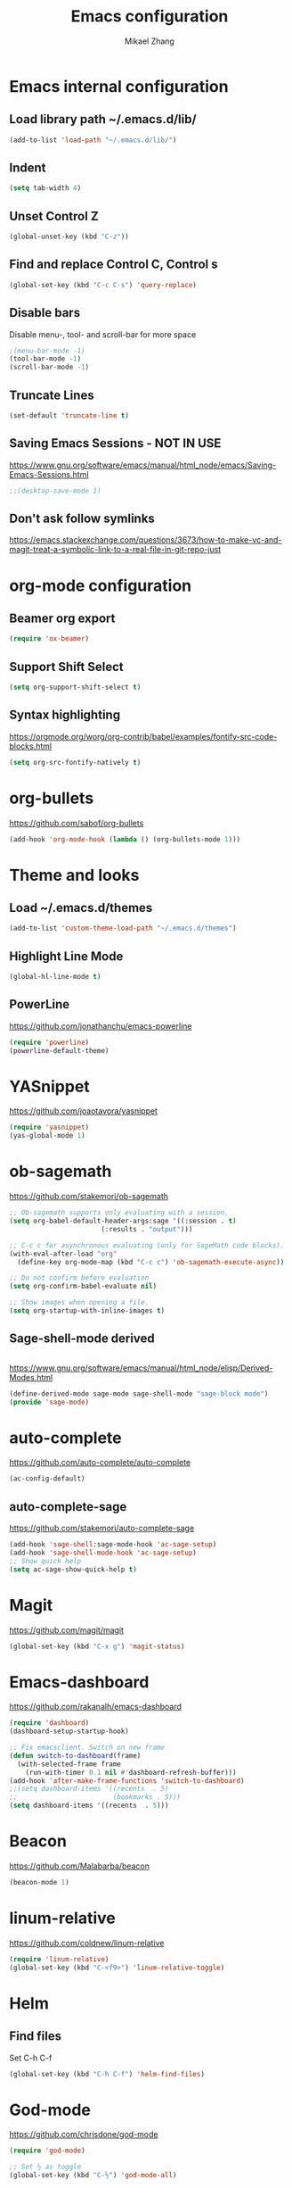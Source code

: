 
#+TITLE: Emacs configuration
#+AUTHOR: Mikael Zhang

* Emacs internal configuration
** Load library path ~/.emacs.d/lib/

#+BEGIN_SRC emacs-lisp
  (add-to-list 'load-path "~/.emacs.d/lib/")
#+END_SRC

** Indent
#+BEGIN_SRC emacs-lisp
(setq tab-width 4)
#+END_SRC

** Unset Control Z

#+BEGIN_SRC emacs-lisp
(global-unset-key (kbd "C-z"))
#+END_SRC

** Find and replace Control C, Control s
#+BEGIN_SRC emacs-lisp
(global-set-key (kbd "C-c C-s") 'query-replace)
#+END_SRC 

** Disable bars
Disable menu-, tool- and scroll-bar for more space
#+BEGIN_SRC emacs-lisp
;(menu-bar-mode -1)
(tool-bar-mode -1)
(scroll-bar-mode -1)
#+END_SRC

** Truncate Lines

#+BEGIN_SRC emacs-lisp
(set-default 'truncate-line t)
#+END_SRC

** Saving Emacs Sessions - NOT IN USE
https://www.gnu.org/software/emacs/manual/html_node/emacs/Saving-Emacs-Sessions.html
#+BEGIN_SRC emacs-lisp
;;(desktop-save-mode 1)
#+END_SRC

** Don't ask follow symlinks
   https://emacs.stackexchange.com/questions/3673/how-to-make-vc-and-magit-treat-a-symbolic-link-to-a-real-file-in-git-repo-just
* org-mode configuration
** Beamer org export

#+BEGIN_SRC emacs-lisp
(require 'ox-beamer)
#+END_SRC

** Support Shift Select

#+BEGIN_SRC emacs-lisp
(setq org-support-shift-select t)
#+END_SRC

** Syntax highlighting
https://orgmode.org/worg/org-contrib/babel/examples/fontify-src-code-blocks.html

#+BEGIN_SRC emacs-lisp
(setq org-src-fontify-natively t)
#+END_SRC

* org-bullets
https://github.com/sabof/org-bullets
#+BEGIN_SRC emacs-lisp
(add-hook 'org-mode-hook (lambda () (org-bullets-mode 1)))
#+END_SRC

* Theme and looks 
** Load ~/.emacs.d/themes
#+BEGIN_SRC emacs-lisp
(add-to-list 'custom-theme-load-path "~/.emacs.d/themes")
#+END_SRC

** Highlight Line Mode
#+BEGIN_SRC emacs-lisp
(global-hl-line-mode t)
#+END_SRC

** PowerLine
https://github.com/jonathanchu/emacs-powerline

#+BEGIN_SRC emacs-lisp
  (require 'powerline)
  (powerline-default-theme)
#+END_SRC

* YASnippet
https://github.com/joaotavora/yasnippet
#+BEGIN_SRC emacs-lisp
  (require 'yasnippet)
  (yas-global-mode 1)
#+END_SRC

* ob-sagemath
https://github.com/stakemori/ob-sagemath

#+BEGIN_SRC emacs-lisp
  ;; Ob-sagemath supports only evaluating with a session.
  (setq org-babel-default-header-args:sage '((:session . t)
					     (:results . "output")))

  ;; C-c c for asynchronous evaluating (only for SageMath code blocks).
  (with-eval-after-load "org"
    (define-key org-mode-map (kbd "C-c c") 'ob-sagemath-execute-async))

  ;; Do not confirm before evaluation
  (setq org-confirm-babel-evaluate nil)

  ;; Show images when opening a file.
  (setq org-startup-with-inline-images t)
#+END_SRC

** Sage-shell-mode derived

#+BEGIN_SRC emacs-lisp

#+END_SRC

https://www.gnu.org/software/emacs/manual/html_node/elisp/Derived-Modes.html

#+BEGIN_SRC emacs-lisp
  (define-derived-mode sage-mode sage-shell-mode "sage-block mode")
  (provide 'sage-mode)
#+END_SRC

* auto-complete
https://github.com/auto-complete/auto-complete
#+BEGIN_SRC emacs-lisp
(ac-config-default)
#+END_SRC

** auto-complete-sage
https://github.com/stakemori/auto-complete-sage
#+BEGIN_SRC emacs-lisp
(add-hook 'sage-shell:sage-mode-hook 'ac-sage-setup)
(add-hook 'sage-shell-mode-hook 'ac-sage-setup)
;; Show quick help
(setq ac-sage-show-quick-help t)
#+END_SRC

* Magit
https://github.com/magit/magit
#+BEGIN_SRC emacs-lisp
(global-set-key (kbd "C-x g") 'magit-status)
#+END_SRC

* Emacs-dashboard
https://github.com/rakanalh/emacs-dashboard

#+BEGIN_SRC emacs-lisp
  (require 'dashboard)
  (dashboard-setup-startup-hook)

  ;; Fix emacsclient. Switch on new frame
  (defun switch-to-dashboard(frame)
    (with-selected-frame frame
      (run-with-timer 0.1 nil #'dashboard-refresh-buffer)))
  (add-hook 'after-make-frame-functions 'switch-to-dashboard)
  ;;(setq dashboard-items '((recents  . 5)
  ;;                        (bookmarks . 5)))
  (setq dashboard-items '((recents  . 5)))
#+END_SRC

* Beacon
https://github.com/Malabarba/beacon
#+BEGIN_SRC emacs-lisp
(beacon-mode 1)
#+END_SRC

* linum-relative
https://github.com/coldnew/linum-relative

#+BEGIN_SRC emacs-lisp
  (require 'linum-relative)
  (global-set-key (kbd "C-<f9>") 'linum-relative-toggle)
#+END_SRC

* Helm
** Find files
Set C-h C-f

#+BEGIN_SRC emacs-lisp
(global-set-key (kbd "C-h C-f") 'helm-find-files)
#+END_SRC

* God-mode

https://github.com/chrisdone/god-mode

#+BEGIN_SRC emacs-lisp
  (require 'god-mode)

  ;; Set ½ as toggle
  (global-set-key (kbd "C-½") 'god-mode-all)

  ;; If you are using the global mode, you might want to make no buffers exempt
  (setq god-exempt-major-modes nil)
  (setq god-exempt-predicates nil)
#+END_SRC

* Emacs X Window Manager - Manual Load
https://github.com/ch11ng/exwm

https://github.com/ch11ng/exwm/wiki/Configuration-Example

** Initialisation
Including Buffer move: https://github.com/lukhas/buffer-move

Manual load with (load-exwm)

#+BEGIN_SRC emacs-lisp
  (defun load-exwm()
    (interactive)
    ;; You may want Emacs to show you the time
    (setq display-time-default-load-average nil)
    (display-time-mode t)

    ;; Emacs server is not required to run EXWM but it has some interesting uses
    ;; (see next section)
    (server-start)

    ;;;; Below are configurations for EXWM

    ;; Load EXWM
    (require 'exwm)

    ;; Fix problems with Ido
    (require 'exwm-config)
    (exwm-config-ido)

    ;; Set the initial number of workspaces.
    (setq exwm-workspace-number 10)

    ;; All buffers created in EXWM mode are named "*EXWM*". You may want to change
    ;; it in `exwm-update-class-hook' and `exwm-update-title-hook', which are run
    ;; when a new window class name or title is available. Here's some advice on
    ;; this subject:
    ;; + Always use `exwm-workspace-rename-buffer` to avoid naming conflict.
    ;; + Only renaming buffer in one hook and avoid it in the other. There's no
    ;;   guarantee on the order in which they are run.
    ;; + For applications with multiple windows (e.g. GIMP), the class names of all
    ;;   windows are probably the same. Using window titles for them makes more
    ;;   sense.
    ;; + Some application change its title frequently (e.g. browser, terminal).
    ;;   Its class name may be more suitable for such case.
    ;; In the following example, we use class names for all windows expect for
    ;; Java applications and GIMP.
    (add-hook 'exwm-update-class-hook
	      (lambda ()
		(unless (or (string-prefix-p "sun-awt-X11-" exwm-instance-name)
			    (string= "gimp" exwm-instance-name))
		  (exwm-workspace-rename-buffer exwm-class-name))))
    (add-hook 'exwm-update-title-hook
	      (lambda ()
		(when (or (not exwm-instance-name)
			  (string-prefix-p "sun-awt-X11-" exwm-instance-name)
			  (string= "gimp" exwm-instance-name))
		  (exwm-workspace-rename-buffer exwm-title))))
    ;;;; STARTUP APPS
    (shell-command "setxkbmap -layout dk,gb -option grp:alt_shift_toggle")

    ;;;; KEYBINDS

    ;; `exwm-input-set-key' allows you to set a global key binding (available in
    ;; any case). Following are a few examples.
    ;; + We always need a way to go back to line-mode from char-mode
    (exwm-input-set-key (kbd "s-r") #'exwm-reset)
    ;; + Bind a key to switch workspace interactively
    (exwm-input-set-key (kbd "s-w") #'exwm-workspace-switch)
    ;; + Bind "s-0" to "s-9" to switch to the corresponding workspace.
    (dotimes (i 10)
      (exwm-input-set-key (kbd (format "s-%d" i))
			  `(lambda ()
			     (interactive)
			     (exwm-workspace-switch-create ,i))))
    ;; + Application launcher ('M-&' also works if the output buffer does not
    ;;   bother you). Note that there is no need for processes to be created by
    ;;   Emacs.
    (exwm-input-set-key (kbd "s-d")
			(lambda () (interactive) (counsel-linux-app)))
    ;; + 'slock' is a simple X display locker provided by suckless tools.
    (exwm-input-set-key (kbd "s-<f2>")
			(lambda () (interactive) (start-process "" nil "slock")))

    ;; The following example demonstrates how to set a key binding only available
    ;; in line mode. It's simply done by first push the prefix key to
    ;; `exwm-input-prefix-keys' and then add the key sequence to `exwm-mode-map'.
    ;; The example shorten 'C-c q' to 'C-q'.
    (push ?\C-q exwm-input-prefix-keys)
    (define-key exwm-mode-map [?\C-q] #'exwm-input-send-next-key)

    ;; The following example demonstrates how to use simulation keys to mimic the
    ;; behavior of Emacs. The argument to `exwm-input-set-simulation-keys' is a
    ;; list of cons cells (SRC . DEST), where SRC is the key sequence you press and
    ;; DEST is what EXWM actually sends to application. Note that SRC must be a key
    ;; sequence (of type vector or string), while DEST can also be a single key.
    ;;(exwm-input-set-simulation-keys
    ;; '(
    ;; movement
    ;;     ([?\C-b] . left)
    ;;     ([?\M-b] . C-left)
    ;;     ([?\C-f] . right)
    ;;     ([?\M-f] . C-right)
    ;;     ([?\C-p] . up)
    ;;     ([?\C-n] . down)
    ;;     ([?\C-a] . home)
    ;;     ([?\C-e] . end)
    ;;     ([?\M-v] . prior)
    ;;     ([?\C-v] . next)
    ;;     ([?\C-d] . delete)
    ;;     ([?\C-k] . (S-end delete))
    ;; cut/paste.
    ;;     ([?\C-w] . ?\C-x)
    ;;     ([?\M-w] . ?\C-c)
    ;;     ([?\C-y] . ?\C-v)))
    ;; search
    ;;     ([?\C-s] . ?\C-f))

    ;;;; Buffer move: https://github.com/lukhas/buffer-move
    (require 'buffer-move)
    (exwm-input-set-key (kbd "s-S-<right>") 'buf-move-right)
    (exwm-input-set-key (kbd "s-S-<left>") 'buf-move-left)
    (exwm-input-set-key (kbd "s-S-<up>") 'buf-move-up)
    (exwm-input-set-key (kbd "s-S-<down>") 'buf-move-down))

#+END_SRC

* Ace-window

https://github.com/abo-abo/ace-window

#+BEGIN_SRC emacs-lisp
(global-set-key (kbd "M-o") 'ace-window)
#+END_SRC

* Multiple cursors
https://github.com/magnars/multiple-cursors.el
#+BEGIN_SRC emacs-lisp
(require 'multiple-cursors)
(global-set-key (kbd "C->") 'mc/mark-next-like-this)
(global-set-key (kbd "C-<") 'mc/mark-previous-like-this)
(global-set-key (kbd "C-;") 'mc/mark-all-like-this)
#+END_SRC

* Haskell-mode
http://haskell.github.io/haskell-mode/manual/latest/Editing-Haskell-Code.html#Editing-Haskell-Code

** Haskell-navigate-import
Bind to f8
#+BEGIN_SRC emacs-lisp
  (eval-after-load 'haskell-mode
    '(define-key haskell-mode-map [f8] 'haskell-navigate-imports))
#+END_SRC

** Haskell tags
https://github.com/MarcWeber/hasktags
Requires hasktags

* Intero
https://github.com/commercialhaskell/intero

* Swiper
https://github.com/abo-abo/swiper

#+BEGIN_SRC emacs-lisp
  (global-set-key "\C-s" 'swiper)
  (global-set-key "\M-s" 'isearch-forward)
#+END_SRC

* Ivy
https://github.com/abo-abo/swiper

#+BEGIN_SRC emacs-lisp
  (ivy-mode 1)
  (setq ivy-use-virtual-buffers t)
  (setq enable-recursive-minibuffers t)
  (global-set-key (kbd "C-c C-r") 'ivy-resume)
#+END_SRC

* Counsel
https://github.com/abo-abo/swiper

#+BEGIN_SRC emacs-lisp
  (global-set-key (kbd "M-x") 'counsel-M-x)
  (global-set-key (kbd "C-x C-f") 'counsel-find-file)
  (global-set-key (kbd "<f1> f") 'counsel-describe-function)
  (global-set-key (kbd "<f1> v") 'counsel-describe-variable)
  (global-set-key (kbd "<f1> l") 'counsel-find-library)
  (global-set-key (kbd "<f2> i") 'counsel-info-lookup-symbol)
  (global-set-key (kbd "<f2> u") 'counsel-unicode-char)
  (global-set-key (kbd "C-c g") 'counsel-git)
  (global-set-key (kbd "C-c j") 'counsel-git-grep)
  (global-set-key (kbd "C-c k") 'counsel-ag)
  (global-set-key (kbd "C-x l") 'counsel-locate)
  (global-set-key (kbd "C-S-o") 'counsel-rhythmbox)
  (global-set-key (kbd "M-y") 'counsel-yank-pop)
  (define-key minibuffer-local-map (kbd "C-r") 'counsel-minibuffer-histor)
#+END_SRC

* Undo Tree
https://www.emacswiki.org/emacs/UndoTree

#+BEGIN_SRC emacs-lisp
  (global-undo-tree-mode)
#+END_SRC

* Aggressive Indent Mode
https://github.com/Malabarba/aggressive-indent-mode

#+BEGIN_SRC emacs-lisp
  (global-aggressive-indent-mode 1)
#+END_SRC

* Expand Region
https://github.com/magnars/expand-region.el

#+BEGIN_SRC emacs-lisp
(require 'expand-region)
(global-set-key (kbd "C-=") 'er/expand-region)
#+END_SRC

* Git Gutter
https://github.com/syohex/emacs-git-gutter
#+begin_src emacs-lisp
  (global-git-gutter-mode +1)
  (global-set-key (kbd "C-x p") 'git-gutter:previous-hunk)
  (global-set-key (kbd "C-x n") 'git-gutter:next-hunk)
  (global-set-key (kbd "C-x v s") 'git-gutter:stage-hunk)
  (global-set-key (kbd "C-x v r") 'git-gutter:revert-hunk)
  (global-set-key (kbd "C-x v SPC") #'git-gutter:mark-hunk)
#+end_src

* Projectile
https://github.com/bbatsov/projectile
#+BEGIN_SRC emacs-lisp
  (projectile-global-mode)
#+END_SRC

* Counsel Projectile
https://github.com/ericdanan/counsel-projectile

* Dump-jump - Manual Load
https://github.com/jacktasia/dumb-jump
#+BEGIN_SRC emacs-lisp
  (defun load-dump-jump()
    (interactive)
    (dumb-jump-mode)
    (global-set-key (kbd "M-g o") dumb-jump-go-other-window)
    (global-set-key (kbd "M-g j") dumb-jump-go)
    (global-set-key (kbd "M-g i") dumb-jump-go-prompt) 
    (global-set-key (kbd "M-g x") dumb-jump-go-prefer-external)  
    (global-set-key (kbd "M-g z") dumb-jump-go-prefer-external-other-window))
#+END_SRC

* IBuffer
https://www.emacswiki.org/emacs/IbufferMode
http://martinowen.net/blog/2010/02/03/tips-for-emacs-ibuffer.html
#+BEGIN_SRC emacs-lisp
  (global-set-key (kbd "C-x C-b") 'ibuffer)
  (setq ibuffer-saved-filter-groups
	'(("home"
	   ("dired" (mode . dired-mode))
	   ("org" (name . "^.*org$"))
	   ("web" (or (mode . web-mode) (mode . js2-mode)))
	   ("shell" (or (mode . eshell-mode) (mode . shell-mode)))
	   ("mu4e" (name . "\*mu4e\*"))
	   ("programming" (or
			   (mode . python-mode)
			   (mode . c++-mode)
			   (mode . haskell-mode)
			   (mode . emacs-lisp-mode)))
	   ("emacs" (or
		     (name . "^\\*scratch\\*$")
		     (name . "^\\*Messages\\*$")))
	   )))
  (add-hook 'ibuffer-mode-hook
	    '(lambda ()
	       (ibuffer-auto-mode 1)
	       (ibuffer-switch-to-saved-filter-groups "home")))
#+END_SRC

* Smartparens
https://github.com/Fuco1/smartparens

#+BEGIN_SRC emacs-lisp
  (require 'smartparens-config)
#+END_SRC

* OneKey - CAN'T GET TO WORK
https://www.emacswiki.org/emacs/OneKey

#+BEGIN_SRC emacs-lisp
  ;(require 'one-key)
  ;(global-set-key (kbd "<f10>") 'one-key-open-associated-menu-set)
#+END_SRC

* Flycheck
http://www.flycheck.org/en/latest/

#+BEGIN_SRC emacs-lisp
  (add-hook 'after-init-hook #'global-flycheck-mode)
#+END_SRC

* HideShow
https://www.emacswiki.org/emacs/HideShow

#+BEGIN_SRC emacs-lisp
  (add-hook 'prog-mode-hook 'hs-minor-mode)
#+END_SRC

* PredictiveMode - Manual Load
https://www.emacswiki.org/emacs/PredictiveMode

#+BEGIN_SRC emacs-lisp
  (defun load-predictive()
    (interactive)
    (add-to-list 'load-path "~/.emacs.d/lib/predictive")
    (autoload 'predictive-mode "predictive" "predictive" t)
    (set-default 'predictive-auto-add-to-dict t)
    (setq predictive-main-dict 'rpg-dictionary
          predictive-auto-learn t
          predictive-add-to-dict-ask nil
          predictive-use-auto-learn-cache nil
          predictive-which-dict t))
#+END_SRC


